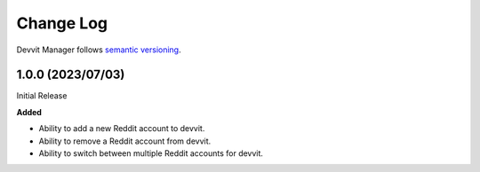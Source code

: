 Change Log
==========

Devvit Manager follows `semantic versioning <https://semver.org/>`_.

1.0.0 (2023/07/03)
------------------

Initial Release

**Added**

- Ability to add a new Reddit account to devvit.
- Ability to remove a Reddit account from devvit.
- Ability to switch between multiple Reddit accounts for devvit.
